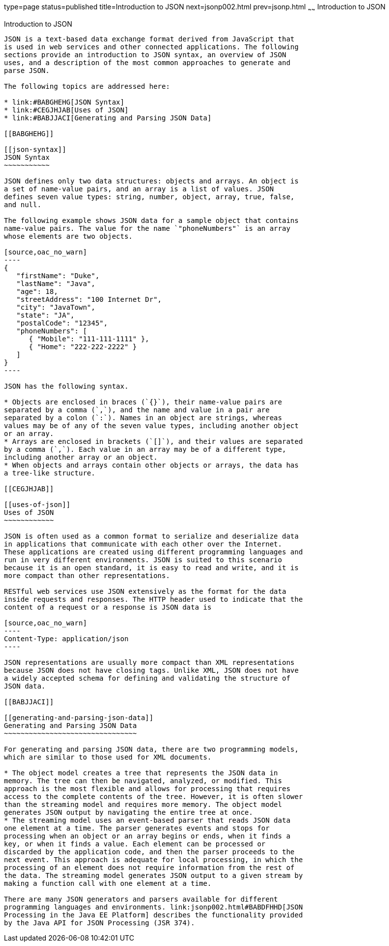 type=page
status=published
title=Introduction to JSON
next=jsonp002.html
prev=jsonp.html
~~~~~~
Introduction to JSON
====================

[[BABEECIB]]

[[introduction-to-json]]
Introduction to JSON
--------------------

JSON is a text-based data exchange format derived from JavaScript that
is used in web services and other connected applications. The following
sections provide an introduction to JSON syntax, an overview of JSON
uses, and a description of the most common approaches to generate and
parse JSON.

The following topics are addressed here:

* link:#BABGHEHG[JSON Syntax]
* link:#CEGJHJAB[Uses of JSON]
* link:#BABJJACI[Generating and Parsing JSON Data]

[[BABGHEHG]]

[[json-syntax]]
JSON Syntax
~~~~~~~~~~~

JSON defines only two data structures: objects and arrays. An object is
a set of name-value pairs, and an array is a list of values. JSON
defines seven value types: string, number, object, array, true, false,
and null.

The following example shows JSON data for a sample object that contains
name-value pairs. The value for the name `"phoneNumbers"` is an array
whose elements are two objects.

[source,oac_no_warn]
----
{
   "firstName": "Duke",
   "lastName": "Java",
   "age": 18,
   "streetAddress": "100 Internet Dr",
   "city": "JavaTown",
   "state": "JA",
   "postalCode": "12345",
   "phoneNumbers": [
      { "Mobile": "111-111-1111" },
      { "Home": "222-222-2222" }
   ]
}
----

JSON has the following syntax.

* Objects are enclosed in braces (`{}`), their name-value pairs are
separated by a comma (`,`), and the name and value in a pair are
separated by a colon (`:`). Names in an object are strings, whereas
values may be of any of the seven value types, including another object
or an array.
* Arrays are enclosed in brackets (`[]`), and their values are separated
by a comma (`,`). Each value in an array may be of a different type,
including another array or an object.
* When objects and arrays contain other objects or arrays, the data has
a tree-like structure.

[[CEGJHJAB]]

[[uses-of-json]]
Uses of JSON
~~~~~~~~~~~~

JSON is often used as a common format to serialize and deserialize data
in applications that communicate with each other over the Internet.
These applications are created using different programming languages and
run in very different environments. JSON is suited to this scenario
because it is an open standard, it is easy to read and write, and it is
more compact than other representations.

RESTful web services use JSON extensively as the format for the data
inside requests and responses. The HTTP header used to indicate that the
content of a request or a response is JSON data is

[source,oac_no_warn]
----
Content-Type: application/json
----

JSON representations are usually more compact than XML representations
because JSON does not have closing tags. Unlike XML, JSON does not have
a widely accepted schema for defining and validating the structure of
JSON data.

[[BABJJACI]]

[[generating-and-parsing-json-data]]
Generating and Parsing JSON Data
~~~~~~~~~~~~~~~~~~~~~~~~~~~~~~~~

For generating and parsing JSON data, there are two programming models,
which are similar to those used for XML documents.

* The object model creates a tree that represents the JSON data in
memory. The tree can then be navigated, analyzed, or modified. This
approach is the most flexible and allows for processing that requires
access to the complete contents of the tree. However, it is often slower
than the streaming model and requires more memory. The object model
generates JSON output by navigating the entire tree at once.
* The streaming model uses an event-based parser that reads JSON data
one element at a time. The parser generates events and stops for
processing when an object or an array begins or ends, when it finds a
key, or when it finds a value. Each element can be processed or
discarded by the application code, and then the parser proceeds to the
next event. This approach is adequate for local processing, in which the
processing of an element does not require information from the rest of
the data. The streaming model generates JSON output to a given stream by
making a function call with one element at a time.

There are many JSON generators and parsers available for different
programming languages and environments. link:jsonp002.html#BABDFHHD[JSON
Processing in the Java EE Platform] describes the functionality provided
by the Java API for JSON Processing (JSR 374).


